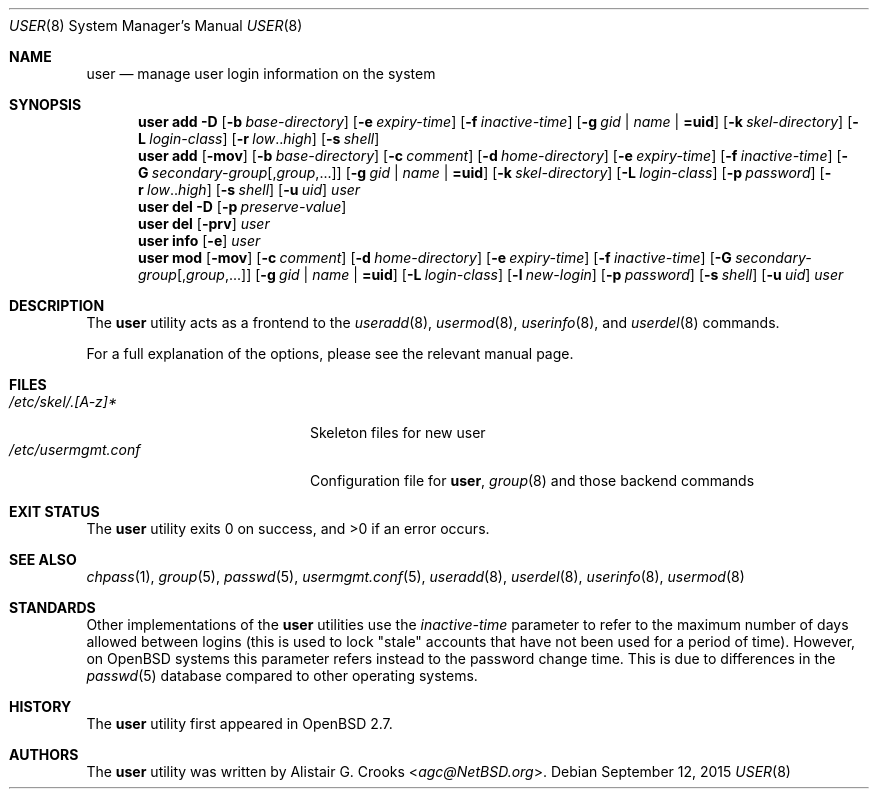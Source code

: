 .\" $OpenBSD: user.8,v 1.22 2015/09/12 15:14:11 schwarze Exp $
.\" $NetBSD: user.8,v 1.9 2001/06/05 11:31:21 wiz Exp $
.\"
.\" Copyright (c) 1999 Alistair G. Crooks.  All rights reserved.
.\"
.\" Redistribution and use in source and binary forms, with or without
.\" modification, are permitted provided that the following conditions
.\" are met:
.\" 1. Redistributions of source code must retain the above copyright
.\"    notice, this list of conditions and the following disclaimer.
.\" 2. Redistributions in binary form must reproduce the above copyright
.\"    notice, this list of conditions and the following disclaimer in the
.\"    documentation and/or other materials provided with the distribution.
.\" 3. All advertising materials mentioning features or use of this software
.\"    must display the following acknowledgement:
.\"	This product includes software developed by Alistair G. Crooks.
.\" 4. The name of the author may not be used to endorse or promote
.\"    products derived from this software without specific prior written
.\"    permission.
.\"
.\" THIS SOFTWARE IS PROVIDED BY THE AUTHOR ``AS IS'' AND ANY EXPRESS
.\" OR IMPLIED WARRANTIES, INCLUDING, BUT NOT LIMITED TO, THE IMPLIED
.\" WARRANTIES OF MERCHANTABILITY AND FITNESS FOR A PARTICULAR PURPOSE
.\" ARE DISCLAIMED.  IN NO EVENT SHALL THE AUTHOR BE LIABLE FOR ANY
.\" DIRECT, INDIRECT, INCIDENTAL, SPECIAL, EXEMPLARY, OR CONSEQUENTIAL
.\" DAMAGES (INCLUDING, BUT NOT LIMITED TO, PROCUREMENT OF SUBSTITUTE
.\" GOODS OR SERVICES; LOSS OF USE, DATA, OR PROFITS; OR BUSINESS
.\" INTERRUPTION) HOWEVER CAUSED AND ON ANY THEORY OF LIABILITY,
.\" WHETHER IN CONTRACT, STRICT LIABILITY, OR TORT (INCLUDING
.\" NEGLIGENCE OR OTHERWISE) ARISING IN ANY WAY OUT OF THE USE OF THIS
.\" SOFTWARE, EVEN IF ADVISED OF THE POSSIBILITY OF SUCH DAMAGE.
.\"
.\"
.Dd $Mdocdate: September 12 2015 $
.Dt USER 8
.Os
.Sh NAME
.Nm user
.Nd manage user login information on the system
.Sh SYNOPSIS
.Nm user
.Cm add
.Fl D
.Op Fl b Ar base-directory
.Op Fl e Ar expiry-time
.Op Fl f Ar inactive-time
.Op Fl g Ar gid | name | Cm =uid
.Op Fl k Ar skel-directory
.Op Fl L Ar login-class
.Op Fl r Ar low Ns .. Ns Ar high
.Op Fl s Ar shell
.Nm user
.Cm add
.Op Fl mov
.Op Fl b Ar base-directory
.Op Fl c Ar comment
.Op Fl d Ar home-directory
.Op Fl e Ar expiry-time
.Op Fl f Ar inactive-time
.Op Fl G Ar secondary-group Ns Op , Ns Ar group , Ns ...
.Op Fl g Ar gid | name | Cm =uid
.Op Fl k Ar skel-directory
.Op Fl L Ar login-class
.Op Fl p Ar password
.Op Fl r Ar low Ns .. Ns Ar high
.Op Fl s Ar shell
.Op Fl u Ar uid
.Ar user
.Nm user
.Cm del
.Fl D
.Op Fl p Ar preserve-value
.Nm user
.Cm del
.Op Fl prv
.Ar user
.Nm user
.Cm info
.Op Fl e
.Ar user
.Nm user
.Cm mod
.Op Fl mov
.Op Fl c Ar comment
.Op Fl d Ar home-directory
.Op Fl e Ar expiry-time
.Op Fl f Ar inactive-time
.Op Fl G Ar secondary-group Ns Op , Ns Ar group , Ns ...
.Op Fl g Ar gid | name | Cm =uid
.Op Fl L Ar login-class
.Op Fl l Ar new-login
.Op Fl p Ar password
.Op Fl s Ar shell
.Op Fl u Ar uid
.Ar user
.Sh DESCRIPTION
The
.Nm
utility acts as a frontend to the
.Xr useradd 8 ,
.Xr usermod 8 ,
.Xr userinfo 8 ,
and
.Xr userdel 8
commands.
.Pp
For a full explanation of the options, please see the relevant manual page.
.Sh FILES
.Bl -tag -width /etc/usermgmt.conf -compact
.It Pa /etc/skel/.[A-z]*
Skeleton files for new user
.It Pa /etc/usermgmt.conf
Configuration file for
.Nm user ,
.Xr group 8
and those backend commands
.El
.Sh EXIT STATUS
.Ex -std user
.Sh SEE ALSO
.Xr chpass 1 ,
.Xr group 5 ,
.Xr passwd 5 ,
.Xr usermgmt.conf 5 ,
.Xr useradd 8 ,
.Xr userdel 8 ,
.Xr userinfo 8 ,
.Xr usermod 8
.Sh STANDARDS
Other implementations of the
.Nm user
utilities use the
.Ar inactive-time
parameter to refer to the maximum number of days allowed between logins (this
is used to lock "stale" accounts that have not been used for a period of time).
However, on
.Ox
systems this parameter refers instead to the password change time.
This is due to differences in the
.Xr passwd 5
database compared to other operating systems.
.Sh HISTORY
The
.Nm
utility first appeared in
.Ox 2.7 .
.Sh AUTHORS
The
.Nm
utility was written by
.An Alistair G. Crooks Aq Mt agc@NetBSD.org .
